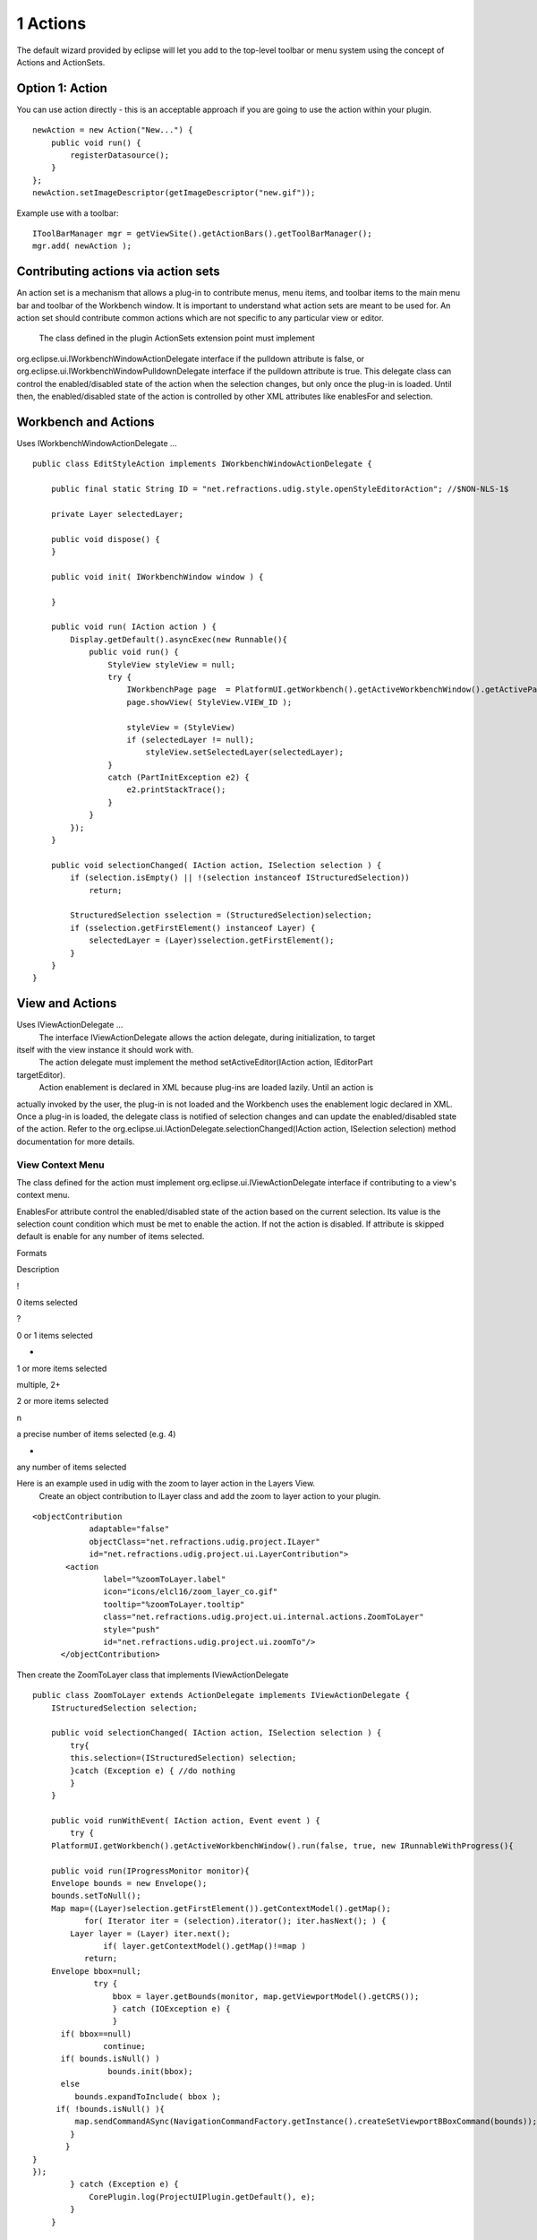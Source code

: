 1 Actions
=========

The default wizard provided by eclipse will let you add to the top-level toolbar or menu system
using the concept of Actions and ActionSets.

Option 1: Action
~~~~~~~~~~~~~~~~

You can use action directly - this is an acceptable approach if you are going to use the action
within your plugin.

::

    newAction = new Action("New...") {
        public void run() { 
            registerDatasource();
        }
    };
    newAction.setImageDescriptor(getImageDescriptor("new.gif"));

Example use with a toolbar:

::

    IToolBarManager mgr = getViewSite().getActionBars().getToolBarManager();
    mgr.add( newAction );

Contributing actions via action sets
~~~~~~~~~~~~~~~~~~~~~~~~~~~~~~~~~~~~

An action set is a mechanism that allows a plug-in to contribute menus, menu items, and toolbar
items to the main menu bar and toolbar of the Workbench window. It is important to understand what
action sets are meant to be used for. An action set should contribute common actions which are not
specific to any particular view or editor.
 The class defined in the plugin ActionSets extension point must implement
org.eclipse.ui.IWorkbenchWindowActionDelegate interface if the pulldown attribute is false, or
org.eclipse.ui.IWorkbenchWindowPulldownDelegate interface if the pulldown attribute is true. This
delegate class can control the enabled/disabled state of the action when the selection changes, but
only once the plug-in is loaded. Until then, the enabled/disabled state of the action is controlled
by other XML attributes like enablesFor and selection.

Workbench and Actions
~~~~~~~~~~~~~~~~~~~~~

Uses IWorkbenchWindowActionDelegate ...

::

    public class EditStyleAction implements IWorkbenchWindowActionDelegate {

        public final static String ID = "net.refractions.udig.style.openStyleEditorAction"; //$NON-NLS-1$
        
        private Layer selectedLayer;
        
        public void dispose() {
        }

        public void init( IWorkbenchWindow window ) {
            
        }

        public void run( IAction action ) {
            Display.getDefault().asyncExec(new Runnable(){
                public void run() {
                    StyleView styleView = null;
                    try {
                        IWorkbenchPage page  = PlatformUI.getWorkbench().getActiveWorkbenchWindow().getActivePage();
                        page.showView( StyleView.VIEW_ID );
                        
                        styleView = (StyleView) 
                        if (selectedLayer != null);
                            styleView.setSelectedLayer(selectedLayer);
                    } 
                    catch (PartInitException e2) {
                        e2.printStackTrace(); 
                    }
                }
            });
        }

        public void selectionChanged( IAction action, ISelection selection ) {
            if (selection.isEmpty() || !(selection instanceof IStructuredSelection)) 
                return;
            
            StructuredSelection sselection = (StructuredSelection)selection;
            if (sselection.getFirstElement() instanceof Layer) {
                selectedLayer = (Layer)sselection.getFirstElement();
            }
        }    
    }

View and Actions
~~~~~~~~~~~~~~~~

Uses IViewActionDelegate ...
 The interface IViewActionDelegate allows the action delegate, during initialization, to target
itself with the view instance it should work with.
 The action delegate must implement the method setActiveEditor(IAction action, IEditorPart
targetEditor).
 Action enablement is declared in XML because plug-ins are loaded lazily. Until an action is
actually invoked by the user, the plug-in is not loaded and the Workbench uses the enablement logic
declared in XML. Once a plug-in is loaded, the delegate class is notified of selection changes and
can update the enabled/disabled state of the action. Refer to the
org.eclipse.ui.IActionDelegate.selectionChanged(IAction action, ISelection selection) method
documentation for more details.

View Context Menu
^^^^^^^^^^^^^^^^^

The class defined for the action must implement org.eclipse.ui.IViewActionDelegate interface if
contributing to a view's context menu.

EnablesFor attribute control the enabled/disabled state of the action based on the current
selection. Its value is the selection count condition which must be met to enable the action. If not
the action is disabled. If attribute is skipped default is enable for any number of items selected.

Formats

Description

!

0 items selected

?

0 or 1 items selected

+

1 or more items selected

multiple, 2+

2 or more items selected

n

a precise number of items selected (e.g. 4)

-  

any number of items selected

Here is an example used in udig with the zoom to layer action in the Layers View.
 Create an object contribution to ILayer class and add the zoom to layer action to your plugin.

::

    <objectContribution
                adaptable="false"
                objectClass="net.refractions.udig.project.ILayer"
                id="net.refractions.udig.project.ui.LayerContribution">
           <action
                   label="%zoomToLayer.label"
                   icon="icons/elcl16/zoom_layer_co.gif"
                   tooltip="%zoomToLayer.tooltip"
                   class="net.refractions.udig.project.ui.internal.actions.ZoomToLayer"
                   style="push"
                   id="net.refractions.udig.project.ui.zoomTo"/>
          </objectContribution>

Then create the ZoomToLayer class that implements IViewActionDelegate

::

    public class ZoomToLayer extends ActionDelegate implements IViewActionDelegate {
        IStructuredSelection selection;

        public void selectionChanged( IAction action, ISelection selection ) {
            try{
            this.selection=(IStructuredSelection) selection;
            }catch (Exception e) { //do nothing
            }
        }

        public void runWithEvent( IAction action, Event event ) {
            try {
        PlatformUI.getWorkbench().getActiveWorkbenchWindow().run(false, true, new IRunnableWithProgress(){

        public void run(IProgressMonitor monitor){
        Envelope bounds = new Envelope();
        bounds.setToNull();
        Map map=((Layer)selection.getFirstElement()).getContextModel().getMap();
               for( Iterator iter = (selection).iterator(); iter.hasNext(); ) {
            Layer layer = (Layer) iter.next();
                   if( layer.getContextModel().getMap()!=map )
               return;
        Envelope bbox=null;
                 try {
                     bbox = layer.getBounds(monitor, map.getViewportModel().getCRS());
                     } catch (IOException e) {
                     }
          if( bbox==null)
                   continue;
          if( bounds.isNull() )
                    bounds.init(bbox);
          else
             bounds.expandToInclude( bbox );
         if( !bounds.isNull() ){
             map.sendCommandASync(NavigationCommandFactory.getInstance().createSetViewportBBoxCommand(bounds));
            }
           }
    }
    });
            } catch (Exception e) {
                CorePlugin.log(ProjectUIPlugin.getDefault(), e);
            }
        }

Editor and Actions
~~~~~~~~~~~~~~~~~~

Uses IEditorActionDelegate ...
 must implement org.eclipse.ui.IEditorActionDelegate interface if contributing to an editor's
context menu.
 The interface IEditorActionDelegate allows the action delegate to retarget itself to the active
editor.
 The action delegate must implement the method setActiveEditor(IAction action, IEditorPart
targetEditor).

::

    public class CommitAction implements IEditorActionDelegate {

        private MapEditor editor;

        public void setActiveEditor( IAction action, IEditorPart targetEditor ) {
            editor=(MapEditor) targetEditor;
        }

        public void run( IAction action ) {
            try {
                editor.getMap().getEditManagerInternal().commitTransaction();
            } catch (IOException e) {
                // Shouldn't happen but...
                ProjectUIPlugin.getDefault().getLog().log(new Status(IStatus.ERROR,
                        "net.refractions.udig.project",0,"Error commiting transaction",e)); //$NON-NLS-1$ //$NON-NLS-2$
            }
        }
        public void selectionChanged( IAction action, ISelection selection ) {
        }
    }

Object and Actions
~~~~~~~~~~~~~~~~~~

Uses IObjectActionDelegate ...
 For object contributions, the class attribute of the action element is the name of a Java class
that implements the org.eclipse.ui.IObjectActionDelegate interface. The interface
IObjectActionDelegate allows the action delegate to retarget itself to the active part.
 The action delegate must implement the method setActivePart(IAction action, IWorkbenchPart
targetPart).

**Where are the Actions?**

Proxy Pattern and Actions

--------------

In the quest for lazy loading of plug-ins the RCP makes use of the proxy pattern to delay the
loading of Actions. For most instances a particular extention point will create a proxy based on
configuration information; and it will be this proxy that turns around and creates/calls your class.

This practice explains why we are always implementing IActionDelegate.

**Links**

* :doc:`Creating an Eclipse View`

-  `Contributing Actions to the Eclipse
   workbench <http://www.eclipse.org/articles/Article-action-contribution/Contributing%20Actions%20to%20the%20Eclipse%20Workbench.html>`_

